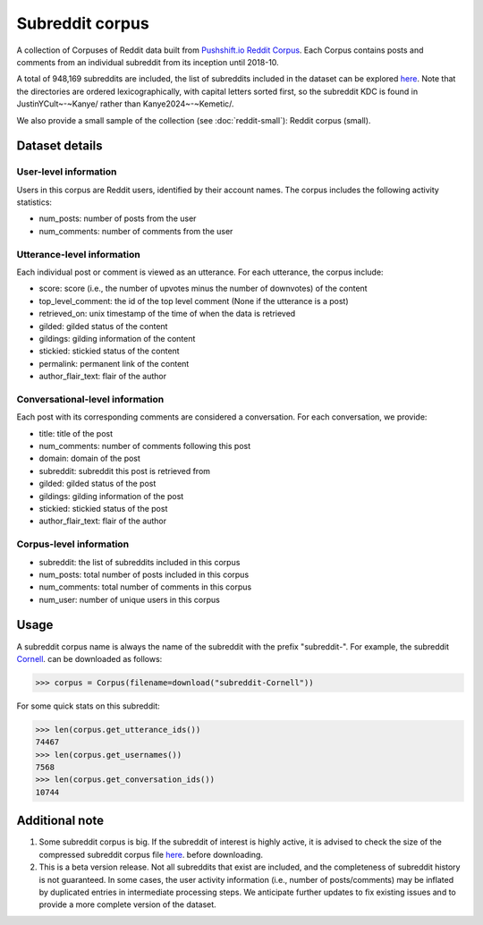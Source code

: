 Subreddit corpus
================

A collection of Corpuses of Reddit data built from `Pushshift.io Reddit Corpus <https://pushshift.io/>`_. Each Corpus contains posts and comments from an individual subreddit from its inception until 2018-10. 

A total of 948,169 subreddits are included, the list of subreddits included in the dataset can be explored `here <https://zissou.infosci.cornell.edu/convokit/datasets/subreddit-corpus/corpus-zipped/>`_. Note that the directories are ordered lexicographically, with capital letters sorted first, so the subreddit KDC is found in JustinYCult~-~Kanye/ rather than Kanye2024~-~Kemetic/.

We also provide a small sample of the collection (see :doc:`reddit-small`): Reddit corpus (small). 

Dataset details
---------------

User-level information
^^^^^^^^^^^^^^^^^^^^^^

Users in this corpus are Reddit users, identified by their account names. The corpus includes the following activity statistics:

* num_posts: number of posts from the user
* num_comments: number of comments from the user


Utterance-level information
^^^^^^^^^^^^^^^^^^^^^^^^^^^

Each individual post or comment is viewed as an utterance. For each utterance, the corpus include:

* score: score (i.e., the number of upvotes minus the number of downvotes) of the content 
* top_level_comment: the id of the top level comment (None if the utterance is a post)
* retrieved_on: unix timestamp of the time of when the data is retrieved 
* gilded: gilded status of the content
* gildings: gilding information of the content
* stickied: stickied status of the content
* permalink: permanent link of the content
* author_flair_text: flair of the author 


Conversational-level information
^^^^^^^^^^^^^^^^^^^^^^^^^^^^^^^^

Each post with its corresponding comments are considered a conversation. For each conversation, we provide:

* title: title of the post
* num_comments: number of comments following this post
* domain: domain of the post
* subreddit: subreddit this post is retrieved from
* gilded: gilded status of the post
* gildings: gilding information of the post
* stickied: stickied status of the post
* author_flair_text: flair of the author 


Corpus-level information
^^^^^^^^^^^^^^^^^^^^^^^^

* subreddit: the list of subreddits included in this corpus 
* num_posts: total number of posts included in this corpus
* num_comments: total number of comments in this corpus
* num_user: number of unique users in this corpus


Usage
-----

A subreddit corpus name is always the name of the subreddit with the prefix "subreddit-". For example, the subreddit `Cornell <https://www.reddit.com/r/Cornell>`_. can be downloaded as follows: 

>>> corpus = Corpus(filename=download("subreddit-Cornell"))

For some quick stats on this subreddit:

>>> len(corpus.get_utterance_ids()) 
74467 
>>> len(corpus.get_usernames())
7568
>>> len(corpus.get_conversation_ids())
10744


Additional note
---------------

1. Some subreddit corpus is big. If the subreddit of interest is highly active, it is advised to check the size of the compressed subreddit corpus file `here <https://zissou.infosci.cornell.edu/convokit/datasets/subreddit-corpus/corpus-zipped/>`_. before downloading.

2. This is a beta version release. Not all subreddits that exist are included, and the completeness of subreddit history is not guaranteed. In some cases, the user activity information (i.e., number of posts/comments) may be inflated by duplicated entries in intermediate processing steps. We anticipate further updates to fix existing issues and to provide a more complete version of the dataset. 

